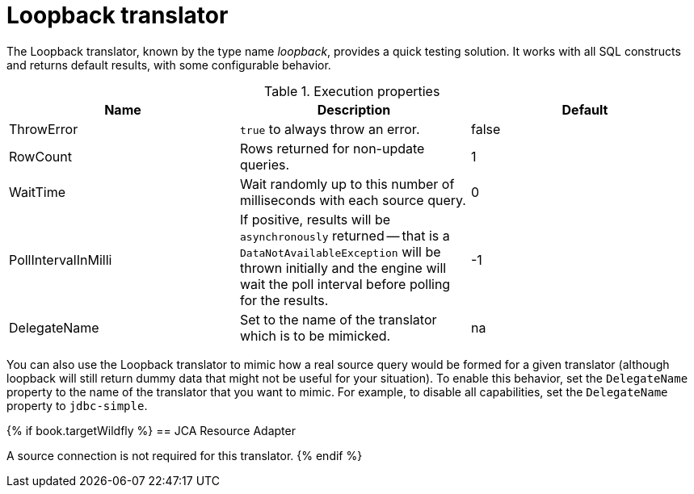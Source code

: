 // Module included in the following assemblies:
// as_translators.adoc
[id="loopback-translator"]
= Loopback translator

The Loopback translator, known by the type name _loopback_, provides a quick testing solution. 
It works with all SQL constructs and returns default results, with some configurable behavior.

.Execution properties 

|===
|Name |Description |Default

|ThrowError
|`true` to always throw an error.
|false

|RowCount
|Rows returned for non-update queries.
|1

|WaitTime
|Wait randomly up to this number of milliseconds with each source query.
|0

|PollIntervalInMilli
|If positive, results will be `asynchronously` returned -- that is a `DataNotAvailableException` will be thrown initially and 
the engine will wait the poll interval before polling for the results.
|-1

|DelegateName
|Set to the name of the translator which is to be mimicked.
|na 

|===

You can also use the Loopback translator to mimic how a real source query would be formed for a given translator 
(although loopback will still return dummy data that might not be useful for your situation). 
To enable this behavior, set the `DelegateName` property to the name of the translator that you want to mimic. 
For example, to disable all capabilities, set the `DelegateName` property to `jdbc-simple`.

{% if book.targetWildfly %}
== JCA Resource Adapter

A source connection is not required for this translator.
{% endif %}
